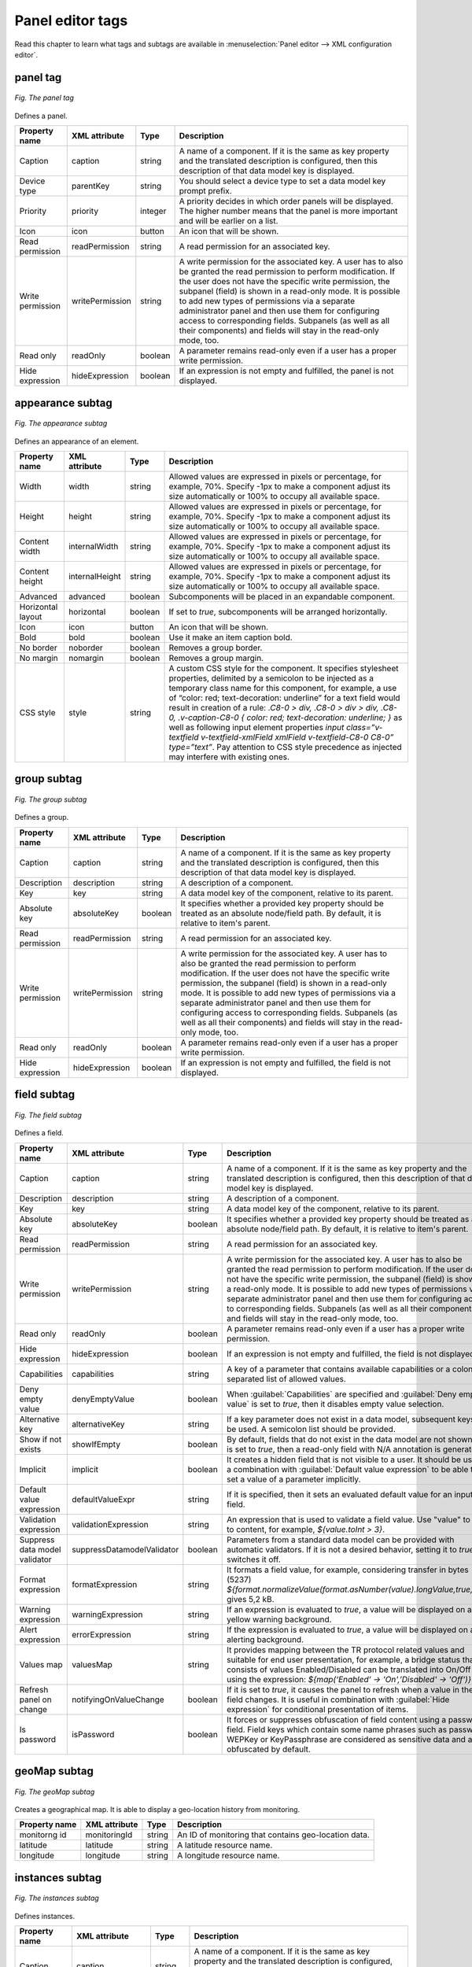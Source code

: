 .. _UG_UIR_A_Panel_editor_tags:

Panel editor tags
=================
Read this chapter to learn what tags and subtags are available in :menuselection:`Panel editor --> XML configuration editor`.

panel tag
---------

.. figure:: images/panel_tag.*
   :align: center

   *Fig. The panel tag*

Defines a panel.

+------------------+-----------------+---------+------------------------------------------------------------------------------------------------------------------------------------------------------------------------------------------------------------------------------------------------------------------------------------------------------------------------------------------------------------------------------------------------------------------------------------------------------------------------------------+
| Property name    | XML attribute   | Type    | Description                                                                                                                                                                                                                                                                                                                                                                                                                                                                        |
+==================+=================+=========+====================================================================================================================================================================================================================================================================================================================================================================================================================================================================================+
| Caption          | caption         | string  | A name of a component. If it is the same as key property and the translated description is configured, then this description of that data model key is displayed.                                                                                                                                                                                                                                                                                                                  |
+------------------+-----------------+---------+------------------------------------------------------------------------------------------------------------------------------------------------------------------------------------------------------------------------------------------------------------------------------------------------------------------------------------------------------------------------------------------------------------------------------------------------------------------------------------+
| Device type      | parentKey       | string  | You should select a device type to set a data model key prompt prefix.                                                                                                                                                                                                                                                                                                                                                                                                             |
+------------------+-----------------+---------+------------------------------------------------------------------------------------------------------------------------------------------------------------------------------------------------------------------------------------------------------------------------------------------------------------------------------------------------------------------------------------------------------------------------------------------------------------------------------------+
| Priority         | priority        | integer | A priority decides in which order panels will be displayed. The higher number means that the panel is more important and will be earlier on a list.                                                                                                                                                                                                                                                                                                                                |
+------------------+-----------------+---------+------------------------------------------------------------------------------------------------------------------------------------------------------------------------------------------------------------------------------------------------------------------------------------------------------------------------------------------------------------------------------------------------------------------------------------------------------------------------------------+
| Icon             | icon            | button  | An icon that will be shown.                                                                                                                                                                                                                                                                                                                                                                                                                                                        |
+------------------+-----------------+---------+------------------------------------------------------------------------------------------------------------------------------------------------------------------------------------------------------------------------------------------------------------------------------------------------------------------------------------------------------------------------------------------------------------------------------------------------------------------------------------+
| Read permission  | readPermission  | string  | A read permission for an associated key.                                                                                                                                                                                                                                                                                                                                                                                                                                           |
+------------------+-----------------+---------+------------------------------------------------------------------------------------------------------------------------------------------------------------------------------------------------------------------------------------------------------------------------------------------------------------------------------------------------------------------------------------------------------------------------------------------------------------------------------------+
| Write permission | writePermission | string  | A write permission for the associated key. A user has to also be granted the read permission to perform modification. If the user does not have the specific write permission, the subpanel (field) is shown in a read-only mode. It is possible to add new types of permissions via a separate administrator panel and then use them for configuring access to corresponding fields. Subpanels (as well as all their components) and fields will stay in the read-only mode, too. |
+------------------+-----------------+---------+------------------------------------------------------------------------------------------------------------------------------------------------------------------------------------------------------------------------------------------------------------------------------------------------------------------------------------------------------------------------------------------------------------------------------------------------------------------------------------+
| Read only        | readOnly        | boolean | A parameter remains read-only even if a user has a proper write permission.                                                                                                                                                                                                                                                                                                                                                                                                        |
+------------------+-----------------+---------+------------------------------------------------------------------------------------------------------------------------------------------------------------------------------------------------------------------------------------------------------------------------------------------------------------------------------------------------------------------------------------------------------------------------------------------------------------------------------------+
| Hide expression  | hideExpression  | boolean | If an expression is not empty and fulfilled, the panel is not displayed.                                                                                                                                                                                                                                                                                                                                                                                                           |
+------------------+-----------------+---------+------------------------------------------------------------------------------------------------------------------------------------------------------------------------------------------------------------------------------------------------------------------------------------------------------------------------------------------------------------------------------------------------------------------------------------------------------------------------------------+

appearance subtag
-----------------

.. figure:: images/appearance_subtag.*
   :align: center

   *Fig. The appearance subtag*

Defines an appearance of an element.

+-------------------+----------------+---------+---------------------------------------------------------------------------------------------------------------------------------------------------------------------------------------------------------------------------------------------------------------------------------------+
| Property name     | XML attribute  | Type    | Description                                                                                                                                                                                                                                                                           |
+===================+================+=========+=======================================================================================================================================================================================================================================================================================+
| Width             | width          | string  | Allowed values are expressed in pixels or percentage, for example, 70%. Specify -1px to make a component adjust its size automatically or 100% to occupy all available space.                                                                                                         |
+-------------------+----------------+---------+---------------------------------------------------------------------------------------------------------------------------------------------------------------------------------------------------------------------------------------------------------------------------------------+
| Height            | height         | string  | Allowed values are expressed in pixels or percentage, for example, 70%. Specify -1px to make a component adjust its size automatically or 100% to occupy all available space.                                                                                                         |
+-------------------+----------------+---------+---------------------------------------------------------------------------------------------------------------------------------------------------------------------------------------------------------------------------------------------------------------------------------------+
| Content width     | internalWidth  | string  | Allowed values are expressed in pixels or percentage, for example, 70%. Specify -1px to make a component adjust its size automatically or 100% to occupy all available space.                                                                                                         |
+-------------------+----------------+---------+---------------------------------------------------------------------------------------------------------------------------------------------------------------------------------------------------------------------------------------------------------------------------------------+
| Content height    | internalHeight | string  | Allowed values are expressed in pixels or percentage, for example, 70%. Specify -1px to make a component adjust its size automatically or 100% to occupy all available space.                                                                                                         |
+-------------------+----------------+---------+---------------------------------------------------------------------------------------------------------------------------------------------------------------------------------------------------------------------------------------------------------------------------------------+
| Advanced          | advanced       | boolean | Subcomponents will be placed in an expandable component.                                                                                                                                                                                                                              |
+-------------------+----------------+---------+---------------------------------------------------------------------------------------------------------------------------------------------------------------------------------------------------------------------------------------------------------------------------------------+
| Horizontal layout | horizontal     | boolean | If set to *true*, subcomponents will be arranged horizontally.                                                                                                                                                                                                                        |
+-------------------+----------------+---------+---------------------------------------------------------------------------------------------------------------------------------------------------------------------------------------------------------------------------------------------------------------------------------------+
| Icon              | icon           | button  | An icon that will be shown.                                                                                                                                                                                                                                                           |
+-------------------+----------------+---------+---------------------------------------------------------------------------------------------------------------------------------------------------------------------------------------------------------------------------------------------------------------------------------------+
| Bold              | bold           | boolean | Use it make an item caption bold.                                                                                                                                                                                                                                                     |
+-------------------+----------------+---------+---------------------------------------------------------------------------------------------------------------------------------------------------------------------------------------------------------------------------------------------------------------------------------------+
| No border         | noborder       | boolean | Removes a group border.                                                                                                                                                                                                                                                               |
+-------------------+----------------+---------+---------------------------------------------------------------------------------------------------------------------------------------------------------------------------------------------------------------------------------------------------------------------------------------+
| No margin         | nomargin       | boolean | Removes a group margin.                                                                                                                                                                                                                                                               |
+-------------------+----------------+---------+---------------------------------------------------------------------------------------------------------------------------------------------------------------------------------------------------------------------------------------------------------------------------------------+
| CSS style         | style          | string  | A custom CSS style for the component. It specifies stylesheet properties, delimited by a semicolon to be injected as a temporary class name for this component, for example, a use of “color: red; text-decoration: underline” for a text field would result in creation of a rule:   |
|                   |                |         | *.C8-0 > div, .C8-0 > div > div, .C8-0, .v-caption-C8-0 {                                                                                                                                                                                                                             |
|                   |                |         | color: red;                                                                                                                                                                                                                                                                           |
|                   |                |         | text-decoration: underline;                                                                                                                                                                                                                                                           |
|                   |                |         | }*                                                                                                                                                                                                                                                                                    |
|                   |                |         | as well as following input element properties *input class=”v-textfield v-textfield-xmlField xmlField v-textfield-C8-0 C8-0” type=”text”*. Pay attention to CSS style precedence as injected may interfere with existing ones.                                                        |
+-------------------+----------------+---------+---------------------------------------------------------------------------------------------------------------------------------------------------------------------------------------------------------------------------------------------------------------------------------------+

group subtag
------------

.. figure:: images/group_subtag.*
   :align: center

   *Fig. The group subtag*

Defines a group.

+------------------+-----------------+---------+------------------------------------------------------------------------------------------------------------------------------------------------------------------------------------------------------------------------------------------------------------------------------------------------------------------------------------------------------------------------------------------------------------------------------------------------------------------------------------+
| Property name    | XML attribute   | Type    | Description                                                                                                                                                                                                                                                                                                                                                                                                                                                                        |
+==================+=================+=========+====================================================================================================================================================================================================================================================================================================================================================================================================================================================================================+
| Caption          | caption         | string  | A name of a component. If it is the same as key property and the translated description is configured, then this description of that data model key is displayed.                                                                                                                                                                                                                                                                                                                  |
+------------------+-----------------+---------+------------------------------------------------------------------------------------------------------------------------------------------------------------------------------------------------------------------------------------------------------------------------------------------------------------------------------------------------------------------------------------------------------------------------------------------------------------------------------------+
| Description      | description     | string  | A description of a component.                                                                                                                                                                                                                                                                                                                                                                                                                                                      |
+------------------+-----------------+---------+------------------------------------------------------------------------------------------------------------------------------------------------------------------------------------------------------------------------------------------------------------------------------------------------------------------------------------------------------------------------------------------------------------------------------------------------------------------------------------+
| Key              | key             | string  | A data model key of the component, relative to its parent.                                                                                                                                                                                                                                                                                                                                                                                                                         |
+------------------+-----------------+---------+------------------------------------------------------------------------------------------------------------------------------------------------------------------------------------------------------------------------------------------------------------------------------------------------------------------------------------------------------------------------------------------------------------------------------------------------------------------------------------+
| Absolute key     | absoluteKey     | boolean | It specifies whether a provided key property should be treated as an absolute node/field path. By default, it is relative to item's parent.                                                                                                                                                                                                                                                                                                                                        |
+------------------+-----------------+---------+------------------------------------------------------------------------------------------------------------------------------------------------------------------------------------------------------------------------------------------------------------------------------------------------------------------------------------------------------------------------------------------------------------------------------------------------------------------------------------+
| Read permission  | readPermission  | string  | A read permission for an associated key.                                                                                                                                                                                                                                                                                                                                                                                                                                           |
+------------------+-----------------+---------+------------------------------------------------------------------------------------------------------------------------------------------------------------------------------------------------------------------------------------------------------------------------------------------------------------------------------------------------------------------------------------------------------------------------------------------------------------------------------------+
| Write permission | writePermission | string  | A write permission for the associated key. A user has to also be granted the read permission to perform modification. If the user does not have the specific write permission, the subpanel (field) is shown in a read-only mode. It is possible to add new types of permissions via a separate administrator panel and then use them for configuring access to corresponding fields. Subpanels (as well as all their components) and fields will stay in the read-only mode, too. |
+------------------+-----------------+---------+------------------------------------------------------------------------------------------------------------------------------------------------------------------------------------------------------------------------------------------------------------------------------------------------------------------------------------------------------------------------------------------------------------------------------------------------------------------------------------+
| Read only        | readOnly        | boolean | A parameter remains read-only even if a user has a proper write permission.                                                                                                                                                                                                                                                                                                                                                                                                        |
+------------------+-----------------+---------+------------------------------------------------------------------------------------------------------------------------------------------------------------------------------------------------------------------------------------------------------------------------------------------------------------------------------------------------------------------------------------------------------------------------------------------------------------------------------------+
| Hide expression  | hideExpression  | boolean | If an expression is not empty and fulfilled, the field is not displayed.                                                                                                                                                                                                                                                                                                                                                                                                           |
+------------------+-----------------+---------+------------------------------------------------------------------------------------------------------------------------------------------------------------------------------------------------------------------------------------------------------------------------------------------------------------------------------------------------------------------------------------------------------------------------------------------------------------------------------------+

field subtag
------------

.. figure:: images/field_subtag.*
   :align: center

   *Fig. The field subtag*

Defines a field.

+-------------------------------+----------------------------+---------+------------------------------------------------------------------------------------------------------------------------------------------------------------------------------------------------------------------------------------------------------------------------------------------------------------------------------------------------------------------------------------------------------------------------------------------------------------------------------------+
| Property name                 | XML attribute              | Type    | Description                                                                                                                                                                                                                                                                                                                                                                                                                                                                        |
+===============================+============================+=========+====================================================================================================================================================================================================================================================================================================================================================================================================================================================================================+
| Caption                       | caption                    | string  | A name of a component. If it is the same as key property and the translated description is configured, then this description of that data model key is displayed.                                                                                                                                                                                                                                                                                                                  |
+-------------------------------+----------------------------+---------+------------------------------------------------------------------------------------------------------------------------------------------------------------------------------------------------------------------------------------------------------------------------------------------------------------------------------------------------------------------------------------------------------------------------------------------------------------------------------------+
| Description                   | description                | string  | A description of a component.                                                                                                                                                                                                                                                                                                                                                                                                                                                      |
+-------------------------------+----------------------------+---------+------------------------------------------------------------------------------------------------------------------------------------------------------------------------------------------------------------------------------------------------------------------------------------------------------------------------------------------------------------------------------------------------------------------------------------------------------------------------------------+
| Key                           | key                        | string  | A data model key of the component, relative to its parent.                                                                                                                                                                                                                                                                                                                                                                                                                         |
+-------------------------------+----------------------------+---------+------------------------------------------------------------------------------------------------------------------------------------------------------------------------------------------------------------------------------------------------------------------------------------------------------------------------------------------------------------------------------------------------------------------------------------------------------------------------------------+
| Absolute key                  | absoluteKey                | boolean | It specifies whether a provided key property should be treated as an absolute node/field path. By default, it is relative to item's parent.                                                                                                                                                                                                                                                                                                                                        |
+-------------------------------+----------------------------+---------+------------------------------------------------------------------------------------------------------------------------------------------------------------------------------------------------------------------------------------------------------------------------------------------------------------------------------------------------------------------------------------------------------------------------------------------------------------------------------------+
| Read permission               | readPermission             | string  | A read permission for an associated key.                                                                                                                                                                                                                                                                                                                                                                                                                                           |
+-------------------------------+----------------------------+---------+------------------------------------------------------------------------------------------------------------------------------------------------------------------------------------------------------------------------------------------------------------------------------------------------------------------------------------------------------------------------------------------------------------------------------------------------------------------------------------+
| Write permission              | writePermission            | string  | A write permission for the associated key. A user has to also be granted the read permission to perform modification. If the user does not have the specific write permission, the subpanel (field) is shown in a read-only mode. It is possible to add new types of permissions via a separate administrator panel and then use them for configuring access to corresponding fields. Subpanels (as well as all their components) and fields will stay in the read-only mode, too. |
+-------------------------------+----------------------------+---------+------------------------------------------------------------------------------------------------------------------------------------------------------------------------------------------------------------------------------------------------------------------------------------------------------------------------------------------------------------------------------------------------------------------------------------------------------------------------------------+
| Read only                     | readOnly                   | boolean | A parameter remains read-only even if a user has a proper write permission.                                                                                                                                                                                                                                                                                                                                                                                                        |
+-------------------------------+----------------------------+---------+------------------------------------------------------------------------------------------------------------------------------------------------------------------------------------------------------------------------------------------------------------------------------------------------------------------------------------------------------------------------------------------------------------------------------------------------------------------------------------+
| Hide expression               | hideExpression             | boolean | If an expression is not empty and fulfilled, the field is not displayed.                                                                                                                                                                                                                                                                                                                                                                                                           |
+-------------------------------+----------------------------+---------+------------------------------------------------------------------------------------------------------------------------------------------------------------------------------------------------------------------------------------------------------------------------------------------------------------------------------------------------------------------------------------------------------------------------------------------------------------------------------------+
| Capabilities                  | capabilities               | string  | A key of a parameter that contains available capabilities or a colon separated list of allowed values.                                                                                                                                                                                                                                                                                                                                                                             |
+-------------------------------+----------------------------+---------+------------------------------------------------------------------------------------------------------------------------------------------------------------------------------------------------------------------------------------------------------------------------------------------------------------------------------------------------------------------------------------------------------------------------------------------------------------------------------------+
| Deny empty value              | denyEmptyValue             | boolean | When :guilabel:`Capabilities` are specified and :guilabel:`Deny empty value` is set to *true*, then it disables empty value selection.                                                                                                                                                                                                                                                                                                                                             |
+-------------------------------+----------------------------+---------+------------------------------------------------------------------------------------------------------------------------------------------------------------------------------------------------------------------------------------------------------------------------------------------------------------------------------------------------------------------------------------------------------------------------------------------------------------------------------------+
| Alternative key               | alternativeKey             | string  | If a key parameter does not exist in a data model, subsequent keys will be used. A semicolon list should be provided.                                                                                                                                                                                                                                                                                                                                                              |
+-------------------------------+----------------------------+---------+------------------------------------------------------------------------------------------------------------------------------------------------------------------------------------------------------------------------------------------------------------------------------------------------------------------------------------------------------------------------------------------------------------------------------------------------------------------------------------+
| Show if not exists            | showIfEmpty                | boolean | By default, fields that do not exist in the data model are not shown. If it is set to *true*, then a read-only field with N/A annotation is generated.                                                                                                                                                                                                                                                                                                                             |
+-------------------------------+----------------------------+---------+------------------------------------------------------------------------------------------------------------------------------------------------------------------------------------------------------------------------------------------------------------------------------------------------------------------------------------------------------------------------------------------------------------------------------------------------------------------------------------+
| Implicit                      | implicit                   | boolean | It creates a hidden field that is not visible to a user. It should be used in a combination with :guilabel:`Default value expression` to be able to set a value of a parameter implicitly.                                                                                                                                                                                                                                                                                         |
+-------------------------------+----------------------------+---------+------------------------------------------------------------------------------------------------------------------------------------------------------------------------------------------------------------------------------------------------------------------------------------------------------------------------------------------------------------------------------------------------------------------------------------------------------------------------------------+
| Default value expression      | defaultValueExpr           | string  | If it is specified, then it sets an evaluated default value for an input field.                                                                                                                                                                                                                                                                                                                                                                                                    |
+-------------------------------+----------------------------+---------+------------------------------------------------------------------------------------------------------------------------------------------------------------------------------------------------------------------------------------------------------------------------------------------------------------------------------------------------------------------------------------------------------------------------------------------------------------------------------------+
| Validation expression         | validationExpression       | string  | An expression that is used to validate a field value. Use "value" to refer to content, for example, *${value.toInt > 3}*.                                                                                                                                                                                                                                                                                                                                                          |
+-------------------------------+----------------------------+---------+------------------------------------------------------------------------------------------------------------------------------------------------------------------------------------------------------------------------------------------------------------------------------------------------------------------------------------------------------------------------------------------------------------------------------------------------------------------------------------+
| Suppress data model validator | suppressDatamodelValidator | boolean | Parameters from a standard data model can be provided with automatic validators. If it is not a desired behavior, setting it to *true* switches it off.                                                                                                                                                                                                                                                                                                                            |
+-------------------------------+----------------------------+---------+------------------------------------------------------------------------------------------------------------------------------------------------------------------------------------------------------------------------------------------------------------------------------------------------------------------------------------------------------------------------------------------------------------------------------------------------------------------------------------+
| Format expression             | formatExpression           | string  | It formats a field value, for example, considering transfer in bytes (5237) *${format.normalizeValue(format.asNumber(value).longValue,true,'B')}*, gives 5,2 kB.                                                                                                                                                                                                                                                                                                                   |
+-------------------------------+----------------------------+---------+------------------------------------------------------------------------------------------------------------------------------------------------------------------------------------------------------------------------------------------------------------------------------------------------------------------------------------------------------------------------------------------------------------------------------------------------------------------------------------+
| Warning expression            | warningExpression          | string  | If an expression is evaluated to *true*, a value will be displayed on a yellow warning background.                                                                                                                                                                                                                                                                                                                                                                                 |
+-------------------------------+----------------------------+---------+------------------------------------------------------------------------------------------------------------------------------------------------------------------------------------------------------------------------------------------------------------------------------------------------------------------------------------------------------------------------------------------------------------------------------------------------------------------------------------+
| Alert expression              | errorExpression            | string  | If the expression is evaluated to *true*, a value will be displayed on a red alerting background.                                                                                                                                                                                                                                                                                                                                                                                  |
+-------------------------------+----------------------------+---------+------------------------------------------------------------------------------------------------------------------------------------------------------------------------------------------------------------------------------------------------------------------------------------------------------------------------------------------------------------------------------------------------------------------------------------------------------------------------------------+
| Values map                    | valuesMap                  | string  | It provides mapping between the TR protocol related values and suitable for end user presentation, for example, a bridge status that consists of values Enabled/Disabled can be translated into On/Off by using the expression: *${map(‘Enabled’ -> 'On',’Disabled' -> 'Off')}*.                                                                                                                                                                                                   |
+-------------------------------+----------------------------+---------+------------------------------------------------------------------------------------------------------------------------------------------------------------------------------------------------------------------------------------------------------------------------------------------------------------------------------------------------------------------------------------------------------------------------------------------------------------------------------------+
| Refresh panel on change       | notifyingOnValueChange     | boolean | If it is set to *true*, it causes the panel to refresh when a value in the field changes. It is useful in combination with :guilabel:`Hide expression` for conditional presentation of items.                                                                                                                                                                                                                                                                                      |
+-------------------------------+----------------------------+---------+------------------------------------------------------------------------------------------------------------------------------------------------------------------------------------------------------------------------------------------------------------------------------------------------------------------------------------------------------------------------------------------------------------------------------------------------------------------------------------+
| Is password                   | isPassword                 | boolean | It forces or suppresses obfuscation of field content using a password field. Field keys which contain some name phrases such as password, WEPKey or KeyPassphrase are considered as sensitive data and are obfuscated by default.                                                                                                                                                                                                                                                  |
+-------------------------------+----------------------------+---------+------------------------------------------------------------------------------------------------------------------------------------------------------------------------------------------------------------------------------------------------------------------------------------------------------------------------------------------------------------------------------------------------------------------------------------------------------------------------------------+

geoMap subtag
-------------

.. figure:: images/geoMap_subtag.*
   :align: center

   *Fig. The geoMap subtag*

Creates a geographical map. It is able to display a geo-location history from monitoring.

+---------------+---------------+--------+------------------------------------------------------+
| Property name | XML attribute | Type   | Description                                          |
+===============+===============+========+======================================================+
| monitorng id  | monitoringId  | string | An ID of monitoring that contains geo-location data. |
+---------------+---------------+--------+------------------------------------------------------+
| latitude      | latitude      | string | A latitude resource name.                            |
+---------------+---------------+--------+------------------------------------------------------+
| longitude     | longitude     | string | A longitude resource name.                           |
+---------------+---------------+--------+------------------------------------------------------+

instances subtag
----------------

.. figure:: images/instances_subtag.*
   :align: center

   *Fig. The instances subtag*

Defines instances.

+-----------------------------+---------------------+---------+------------------------------------------------------------------------------------------------------------------------------------------------------------------------------------------------------------------------------------------------------------------------------------------------------------------------------------------------------------------------------------------------------------------------------------------------------------------------------------+
| Property name               | XML attribute       | Type    | Description                                                                                                                                                                                                                                                                                                                                                                                                                                                                        |
+=============================+=====================+=========+====================================================================================================================================================================================================================================================================================================================================================================================================================================================================================+
| Caption                     | caption             | string  | A name of a component. If it is the same as key property and the translated description is configured, then this description of that data model key is displayed.                                                                                                                                                                                                                                                                                                                  |
+-----------------------------+---------------------+---------+------------------------------------------------------------------------------------------------------------------------------------------------------------------------------------------------------------------------------------------------------------------------------------------------------------------------------------------------------------------------------------------------------------------------------------------------------------------------------------+
| Description                 | description         | string  | A description of a component.                                                                                                                                                                                                                                                                                                                                                                                                                                                      |
+-----------------------------+---------------------+---------+------------------------------------------------------------------------------------------------------------------------------------------------------------------------------------------------------------------------------------------------------------------------------------------------------------------------------------------------------------------------------------------------------------------------------------------------------------------------------------+
| Key                         | key                 | string  | A data model key of the component, relative to its parent.                                                                                                                                                                                                                                                                                                                                                                                                                         |
+-----------------------------+---------------------+---------+------------------------------------------------------------------------------------------------------------------------------------------------------------------------------------------------------------------------------------------------------------------------------------------------------------------------------------------------------------------------------------------------------------------------------------------------------------------------------------+
| Absolute key                | absoluteKey         | boolean | It specifies whether a provided key property should be treated as an absolute node/field path. By default, it is relative to item's parent.                                                                                                                                                                                                                                                                                                                                        |
+-----------------------------+---------------------+---------+------------------------------------------------------------------------------------------------------------------------------------------------------------------------------------------------------------------------------------------------------------------------------------------------------------------------------------------------------------------------------------------------------------------------------------------------------------------------------------+
| Read permission             | readPermission      | string  | A read permission for an associated key.                                                                                                                                                                                                                                                                                                                                                                                                                                           |
+-----------------------------+---------------------+---------+------------------------------------------------------------------------------------------------------------------------------------------------------------------------------------------------------------------------------------------------------------------------------------------------------------------------------------------------------------------------------------------------------------------------------------------------------------------------------------+
| Write permission            | writePermission     | string  | A write permission for the associated key. A user has to also be granted the read permission to perform modification. If the user does not have the specific write permission, the subpanel (field) is shown in a read-only mode. It is possible to add new types of permissions via a separate administrator panel and then use them for configuring access to corresponding fields. Subpanels (as well as all their components) and fields will stay in the read-only mode, too. |
+-----------------------------+---------------------+---------+------------------------------------------------------------------------------------------------------------------------------------------------------------------------------------------------------------------------------------------------------------------------------------------------------------------------------------------------------------------------------------------------------------------------------------------------------------------------------------+
| Read only                   | readOnly            | boolean | A parameter remains read-only even if a user has a proper write permission.                                                                                                                                                                                                                                                                                                                                                                                                        |
+-----------------------------+---------------------+---------+------------------------------------------------------------------------------------------------------------------------------------------------------------------------------------------------------------------------------------------------------------------------------------------------------------------------------------------------------------------------------------------------------------------------------------------------------------------------------------+
| Hide expression             | hideExpression      | boolean | If an expression is not empty and fulfilled, the field is not displayed.                                                                                                                                                                                                                                                                                                                                                                                                           |
+-----------------------------+---------------------+---------+------------------------------------------------------------------------------------------------------------------------------------------------------------------------------------------------------------------------------------------------------------------------------------------------------------------------------------------------------------------------------------------------------------------------------------------------------------------------------------+
| Disable Edit                | disableEdit         | boolean | Disables or enables instance management (add/remove buttons).                                                                                                                                                                                                                                                                                                                                                                                                                      |
+-----------------------------+---------------------+---------+------------------------------------------------------------------------------------------------------------------------------------------------------------------------------------------------------------------------------------------------------------------------------------------------------------------------------------------------------------------------------------------------------------------------------------------------------------------------------------+
| Filter instances expression | filterInstancesExpr | string  | Allows for selection of instances. It is available in a 'value' context, a property is a list of available instance numbers. The expression must return a list of selected instances.                                                                                                                                                                                                                                                                                              |
+-----------------------------+---------------------+---------+------------------------------------------------------------------------------------------------------------------------------------------------------------------------------------------------------------------------------------------------------------------------------------------------------------------------------------------------------------------------------------------------------------------------------------------------------------------------------------+

------------
label subtag
------------

.. figure:: images/label_tag.*
   :align: center

   *Fig. The label tag*

Adds a customized component to an XML panel.

+-----------------+----------------+---------+--------------------------------------------------------------------------------------------------------------------------------------------------------------------+
| Property name   | XML attribute  | Type    | Description                                                                                                                                                        |
+=================+================+=========+====================================================================================================================================================================+
| Value           | value          | string  | A value of a component.                                                                                                                                            |
+-----------------+----------------+---------+--------------------------------------------------------------------------------------------------------------------------------------------------------------------+
| Data model key  | isDataModelKey | boolean | If it is set to *true*, then a computed expression is used as a data model's key for retaining the value.                                                          |
+-----------------+----------------+---------+--------------------------------------------------------------------------------------------------------------------------------------------------------------------+
| Absolute key    | absoluteKey    | boolean | It specifies whether a provided key property should be treated as an absolute node/field path. By default, it is relative to item's parent.                        |
+-----------------+----------------+---------+--------------------------------------------------------------------------------------------------------------------------------------------------------------------+
| Caption         | caption        | string  | A caption of the component.                                                                                                                                        |
+-----------------+----------------+---------+--------------------------------------------------------------------------------------------------------------------------------------------------------------------+
| Description     | description    | string  | A description of the component.                                                                                                                                    |
+-----------------+----------------+---------+--------------------------------------------------------------------------------------------------------------------------------------------------------------------+
| Hide expression | hideExpression | boolean | If an expression is not empty and fulfilled, the field is not displayed.                                                                                           |
+-----------------+----------------+---------+--------------------------------------------------------------------------------------------------------------------------------------------------------------------+
| Color by time   | colorByTime    | boolean | If it is set to *true*, then a proper color is applied on :guilabel:`Data model key` modification date. It is applied only if the data model key is set to *true*. |
+-----------------+----------------+---------+--------------------------------------------------------------------------------------------------------------------------------------------------------------------+

-------------
legend subtag
-------------

Adds a legend to an XML panel that informs about data obsoleteness.

quickFixButton subtag
---------------------

.. figure:: images/quickFixButton_subtag.*
   :align: center

   *Fig. The quickFixButton subtag*

Adds a Quick Fix action.

+------------------+-----------------+--------+-------------------------------------------------------------------------------------------------------------------------------------------------------------------+
| Property name    | XML attribute   | Type   | Description                                                                                                                                                       |
+==================+=================+========+===================================================================================================================================================================+
| Caption          | caption         | string | A name of a component. If it is the same as key property and the translated description is configured, then this description of that data model key is displayed. |
+------------------+-----------------+--------+-------------------------------------------------------------------------------------------------------------------------------------------------------------------+
| Description      | description     | string | A description of a component.                                                                                                                                     |
+------------------+-----------------+--------+-------------------------------------------------------------------------------------------------------------------------------------------------------------------+
| Quick Fix Action | quickFixAction  | string | Select a Quick Fix action that will be executed.                                                                                                                  |
+------------------+-----------------+--------+-------------------------------------------------------------------------------------------------------------------------------------------------------------------+
| Read permission  | readPermission  | string | A read permission for an associated key.                                                                                                                          |
+------------------+-----------------+--------+-------------------------------------------------------------------------------------------------------------------------------------------------------------------+
| Write permission | writePermission | string | A write permission for an associated key. A user has to be also granted the read permission to perform any modifications.                                         |
+------------------+-----------------+--------+-------------------------------------------------------------------------------------------------------------------------------------------------------------------+

service subtag
--------------

.. figure:: images/service_subtag.*
   :align: center

   *Fig. The service subtag*

Defines a service.

+------------------------+----------------------+--------+-------------------------------------------------------------------------------------------------------------------------------------------------------------------+
| Property name          | XML attribute        | Type   | Description                                                                                                                                                       |
+========================+======================+========+===================================================================================================================================================================+
| Caption                | caption              | string | A name of a component. If it is the same as key property and the translated description is configured, then this description of that data model key is displayed. |
+------------------------+----------------------+--------+-------------------------------------------------------------------------------------------------------------------------------------------------------------------+
| Description            | description          | string | A description of a component.                                                                                                                                     |
+------------------------+----------------------+--------+-------------------------------------------------------------------------------------------------------------------------------------------------------------------+
| Capabilities           | capabilities         | string | A key of a parameter that contains available capabilities or a colon separated list of allowed values.                                                            |
+------------------------+----------------------+--------+-------------------------------------------------------------------------------------------------------------------------------------------------------------------+
| Service Name           | serviceName          | string | A name of a service which will be modified by this field.                                                                                                         |
+------------------------+----------------------+--------+-------------------------------------------------------------------------------------------------------------------------------------------------------------------+
| Service Attribute Name | serviceAttributeName | string | A name of an attribute which will be changed by this field. If it is not set, then it creates a check box which allows to change service's desired state.         |
+------------------------+----------------------+--------+-------------------------------------------------------------------------------------------------------------------------------------------------------------------+

sv subtag
---------

.. figure:: images/sv_subtag.*
   :align: center

   *Fig. The sv subtag*

Defines a property.

+-------------------------------+----------------------------+---------+----------------------------------------------------------------------------------------------------------------------------------------------------------------------------------------------------------------------------------------------------------------------------------------------------------------------------------------------------------------------------------------------------------------------------------------------------------------------------------------------+
| Property name                 | XML attribute              | Type    | Description                                                                                                                                                                                                                                                                                                                                                                                                                                                                                  |
+===============================+============================+=========+==============================================================================================================================================================================================================================================================================================================================================================================================================================================================================================+
| Caption                       | caption                    | string  | A name of a component. If it is the same as key property and the translated description is configured, then this description of that data model key is displayed.                                                                                                                                                                                                                                                                                                                            |
+-------------------------------+----------------------------+---------+----------------------------------------------------------------------------------------------------------------------------------------------------------------------------------------------------------------------------------------------------------------------------------------------------------------------------------------------------------------------------------------------------------------------------------------------------------------------------------------------+
| Description                   | description                | string  | A description of a component.                                                                                                                                                                                                                                                                                                                                                                                                                                                                |
+-------------------------------+----------------------------+---------+----------------------------------------------------------------------------------------------------------------------------------------------------------------------------------------------------------------------------------------------------------------------------------------------------------------------------------------------------------------------------------------------------------------------------------------------------------------------------------------------+
| Key                           | key                        | string  | A data model key of the component, relative to its parent.                                                                                                                                                                                                                                                                                                                                                                                                                                   |
+-------------------------------+----------------------------+---------+----------------------------------------------------------------------------------------------------------------------------------------------------------------------------------------------------------------------------------------------------------------------------------------------------------------------------------------------------------------------------------------------------------------------------------------------------------------------------------------------+
| Absolute key                  | absoluteKey                | boolean | It specifies whether a provided key property should be treated as an absolute node/field path. By default, it is relative to item's parent.                                                                                                                                                                                                                                                                                                                                                  |
+-------------------------------+----------------------------+---------+----------------------------------------------------------------------------------------------------------------------------------------------------------------------------------------------------------------------------------------------------------------------------------------------------------------------------------------------------------------------------------------------------------------------------------------------------------------------------------------------+
| Read permission               | readPermission             | string  | A read permission for an associated key.                                                                                                                                                                                                                                                                                                                                                                                                                                                     |
+-------------------------------+----------------------------+---------+----------------------------------------------------------------------------------------------------------------------------------------------------------------------------------------------------------------------------------------------------------------------------------------------------------------------------------------------------------------------------------------------------------------------------------------------------------------------------------------------+
| Write permission              | writePermission            | string  | A write permission for the associated key. A user has to also be granted the read permission to perform modification. If the user does not have the specific write permission, the subpanel (field) is shown in a read-only mode. Note that it is possible to add new types of permissions via a separate administrator panel and then use them for configuring access to corresponding fields. Subpanels (as well as all their components) and fields will stay in the read-only mode, too. |
+-------------------------------+----------------------------+---------+----------------------------------------------------------------------------------------------------------------------------------------------------------------------------------------------------------------------------------------------------------------------------------------------------------------------------------------------------------------------------------------------------------------------------------------------------------------------------------------------+
| Read only                     | readOnly                   | boolean | A parameter remains read-only even if a user has a proper write permission.                                                                                                                                                                                                                                                                                                                                                                                                                  |
+-------------------------------+----------------------------+---------+----------------------------------------------------------------------------------------------------------------------------------------------------------------------------------------------------------------------------------------------------------------------------------------------------------------------------------------------------------------------------------------------------------------------------------------------------------------------------------------------+
| Hide expression               | hideExpression             | boolean | If an expression is not empty and fulfilled, the field is not displayed.                                                                                                                                                                                                                                                                                                                                                                                                                     |
+-------------------------------+----------------------------+---------+----------------------------------------------------------------------------------------------------------------------------------------------------------------------------------------------------------------------------------------------------------------------------------------------------------------------------------------------------------------------------------------------------------------------------------------------------------------------------------------------+
| Capabilities                  | capabilities               | string  | A key of a parameter that contains available capabilities or a colon separated list of allowed values.                                                                                                                                                                                                                                                                                                                                                                                       |
+-------------------------------+----------------------------+---------+----------------------------------------------------------------------------------------------------------------------------------------------------------------------------------------------------------------------------------------------------------------------------------------------------------------------------------------------------------------------------------------------------------------------------------------------------------------------------------------------+
| Deny empty value              | denyEmptyValue             | boolean | When :guilabel:`Capabilities` are specified and :guilabel:`Deny empty value` is set to *true*, then it disables empty value selection.                                                                                                                                                                                                                                                                                                                                                       |
+-------------------------------+----------------------------+---------+----------------------------------------------------------------------------------------------------------------------------------------------------------------------------------------------------------------------------------------------------------------------------------------------------------------------------------------------------------------------------------------------------------------------------------------------------------------------------------------------+
| Implicit                      | implicit                   | boolean | It creates a hidden field that is not visible to a user. It should be used in a combination with :guilabel:`Default value expression` to be able to set a value of a parameter implicitly.                                                                                                                                                                                                                                                                                                   |
+-------------------------------+----------------------------+---------+----------------------------------------------------------------------------------------------------------------------------------------------------------------------------------------------------------------------------------------------------------------------------------------------------------------------------------------------------------------------------------------------------------------------------------------------------------------------------------------------+
| Default value expression      | defaultValueExpr           | string  | If it is specified, then it sets an evaluated default value for an input field.                                                                                                                                                                                                                                                                                                                                                                                                              |
+-------------------------------+----------------------------+---------+----------------------------------------------------------------------------------------------------------------------------------------------------------------------------------------------------------------------------------------------------------------------------------------------------------------------------------------------------------------------------------------------------------------------------------------------------------------------------------------------+
| Validation expression         | validationExpression       | string  | An expression that is used to validate a field value. Use "value" to refer to content, for example, *${value.toInt > 3}*.                                                                                                                                                                                                                                                                                                                                                                    |
+-------------------------------+----------------------------+---------+----------------------------------------------------------------------------------------------------------------------------------------------------------------------------------------------------------------------------------------------------------------------------------------------------------------------------------------------------------------------------------------------------------------------------------------------------------------------------------------------+
| Suppress data model validator | suppressDatamodelValidator | boolean | Parameters from a standard data model can be provided with automatic validators. If it is not a desired behavior, setting it to *true* switches it off.                                                                                                                                                                                                                                                                                                                                      |
+-------------------------------+----------------------------+---------+----------------------------------------------------------------------------------------------------------------------------------------------------------------------------------------------------------------------------------------------------------------------------------------------------------------------------------------------------------------------------------------------------------------------------------------------------------------------------------------------+
| Format expression             | formatExpression           | string  | It formats a field value, for example, considering transfer in bytes (5237) *${format.normalizeValue(format.asNumber(value).longValue,true,'B')}*, gives 5,2 kB.                                                                                                                                                                                                                                                                                                                             |
+-------------------------------+----------------------------+---------+----------------------------------------------------------------------------------------------------------------------------------------------------------------------------------------------------------------------------------------------------------------------------------------------------------------------------------------------------------------------------------------------------------------------------------------------------------------------------------------------+
| Warning expression            | warningExpression          | string  | If an expression is evaluated to *true*, a value will be displayed on a yellow warning background.                                                                                                                                                                                                                                                                                                                                                                                           |
+-------------------------------+----------------------------+---------+----------------------------------------------------------------------------------------------------------------------------------------------------------------------------------------------------------------------------------------------------------------------------------------------------------------------------------------------------------------------------------------------------------------------------------------------------------------------------------------------+
| Alert expression              | errorExpression            | string  | If the expression is evaluated to *true*, a value will be displayed on a red alerting background.                                                                                                                                                                                                                                                                                                                                                                                            |
+-------------------------------+----------------------------+---------+----------------------------------------------------------------------------------------------------------------------------------------------------------------------------------------------------------------------------------------------------------------------------------------------------------------------------------------------------------------------------------------------------------------------------------------------------------------------------------------------+
| Values map                    | valuesMap                  | string  | It provides mapping between the TR protocol related values and suitable for end user presentation, for example, a bridge status that consists of values Enabled/Disabled can be translated into On/Off by using the expression: *${map(‘Enabled’ -> 'On',’Disabled' -> 'Off')}*.                                                                                                                                                                                                             |
+-------------------------------+----------------------------+---------+----------------------------------------------------------------------------------------------------------------------------------------------------------------------------------------------------------------------------------------------------------------------------------------------------------------------------------------------------------------------------------------------------------------------------------------------------------------------------------------------+
| Refresh panel on change       | notifyingOnValueChange     | boolean | If it is set to *true*, it causes the panel to refresh when value in the field changes. It is useful in combination with :guilabel:`Hide expression` for conditional presentation of items.                                                                                                                                                                                                                                                                                                  |
+-------------------------------+----------------------------+---------+----------------------------------------------------------------------------------------------------------------------------------------------------------------------------------------------------------------------------------------------------------------------------------------------------------------------------------------------------------------------------------------------------------------------------------------------------------------------------------------------+
| Is password                   | isPassword                 | boolean | It forces or suppresses obfuscation of field content using a password field. Field keys which contain some name phrases such as password, WEPKey or KeyPassphrase are considered as sensitive data and are obfuscated by default.                                                                                                                                                                                                                                                            |
+-------------------------------+----------------------------+---------+----------------------------------------------------------------------------------------------------------------------------------------------------------------------------------------------------------------------------------------------------------------------------------------------------------------------------------------------------------------------------------------------------------------------------------------------------------------------------------------------+
| Used by Service               | dependentService           | string  | A name of a service that uses this property.                                                                                                                                                                                                                                                                                                                                                                                                                                                 |
+-------------------------------+----------------------------+---------+----------------------------------------------------------------------------------------------------------------------------------------------------------------------------------------------------------------------------------------------------------------------------------------------------------------------------------------------------------------------------------------------------------------------------------------------------------------------------------------------+

table subtag
------------

.. figure:: images/table_subtag.*
   :align: center

   *Fig. The table subtag*

Presents values in a tabulated form.

+------------------+-----------------+---------+----------------------------------------------------------------------------------------------------------------------------------------------------------------------------------------------------------------------------------------------------------------------------------------------------------------------------------------------------------------------------------------------------------------------------------------------------------------------------------------------+
| Property name    | XML attribute   | Type    | Description                                                                                                                                                                                                                                                                                                                                                                                                                                                                                  |
+==================+=================+=========+==============================================================================================================================================================================================================================================================================================================================================================================================================================================================================================+
| Caption          | caption         | string  | A name of a component. If it is the same as a key property and the translated description is configured, then this description of that data model key is displayed.                                                                                                                                                                                                                                                                                                                          |
+------------------+-----------------+---------+----------------------------------------------------------------------------------------------------------------------------------------------------------------------------------------------------------------------------------------------------------------------------------------------------------------------------------------------------------------------------------------------------------------------------------------------------------------------------------------------+
| Columns          | columns         | string  | A data model key containing instances to show as columns.                                                                                                                                                                                                                                                                                                                                                                                                                                    |
+------------------+-----------------+---------+----------------------------------------------------------------------------------------------------------------------------------------------------------------------------------------------------------------------------------------------------------------------------------------------------------------------------------------------------------------------------------------------------------------------------------------------------------------------------------------------+
| Rows             | rows            | string  | A data model key containing instances to show as rows.                                                                                                                                                                                                                                                                                                                                                                                                                                       |
+------------------+-----------------+---------+----------------------------------------------------------------------------------------------------------------------------------------------------------------------------------------------------------------------------------------------------------------------------------------------------------------------------------------------------------------------------------------------------------------------------------------------------------------------------------------------+
| Absolute key     | absoluteKey     | boolean | It specifies whether a provided key property should be treated as an absolute node/field path. By default, it is relative to item's parent.                                                                                                                                                                                                                                                                                                                                                  |
+------------------+-----------------+---------+----------------------------------------------------------------------------------------------------------------------------------------------------------------------------------------------------------------------------------------------------------------------------------------------------------------------------------------------------------------------------------------------------------------------------------------------------------------------------------------------+
| Table type       | tableType       | string  | Four options are available:                                                                                                                                                                                                                                                                                                                                                                                                                                                                  |
|                  |                 |         |                                                                                                                                                                                                                                                                                                                                                                                                                                                                                              |
|                  |                 |         | * :guilabel:`Columns` (columns specified by the data model key and rows by items amount)                                                                                                                                                                                                                                                                                                                                                                                                     |
|                  |                 |         | * :guilabel:`Rows` (rows specified by the data model key and columns by items amount)                                                                                                                                                                                                                                                                                                                                                                                                        |
|                  |                 |         | * :guilabel:`Columns + rows` (both columns and rows specified by data model keys, all items merged and presented as one row/column field. The second key is always relative to the first one. The first one may be absolute or relative to a parent tag)                                                                                                                                                                                                                                     |
|                  |                 |         | * :guilabel:`Rows + columns` (both columns and rows specified by data model keys, all items merged and presented as one row/column field. The second key is always relative to the first one. The first one may be absolute or relative to a parent tag).                                                                                                                                                                                                                                    |
+------------------+-----------------+---------+----------------------------------------------------------------------------------------------------------------------------------------------------------------------------------------------------------------------------------------------------------------------------------------------------------------------------------------------------------------------------------------------------------------------------------------------------------------------------------------------+
| Read permission  | readPermission  | string  | A read permission for an associated key.                                                                                                                                                                                                                                                                                                                                                                                                                                                     |
+------------------+-----------------+---------+----------------------------------------------------------------------------------------------------------------------------------------------------------------------------------------------------------------------------------------------------------------------------------------------------------------------------------------------------------------------------------------------------------------------------------------------------------------------------------------------+
| Write permission | writePermission | string  | A write permission for the associated key. A user has to also be granted the read permission to perform modification. If the user does not have the specific write permission, the subpanel (field) is shown in a read-only mode. Note that it is possible to add new types of permissions via a separate administrator panel and then use them for configuring access to corresponding fields. Subpanels (as well as all their components) and fields will stay in the read-only mode, too. |
+------------------+-----------------+---------+----------------------------------------------------------------------------------------------------------------------------------------------------------------------------------------------------------------------------------------------------------------------------------------------------------------------------------------------------------------------------------------------------------------------------------------------------------------------------------------------+
| Read only        | readOnly        | boolean | A parameter remains read-only even if a user has a proper write permission.                                                                                                                                                                                                                                                                                                                                                                                                                  |
+------------------+-----------------+---------+----------------------------------------------------------------------------------------------------------------------------------------------------------------------------------------------------------------------------------------------------------------------------------------------------------------------------------------------------------------------------------------------------------------------------------------------------------------------------------------------+
| Hide expression  | hideExpression  | boolean | If an expression is not empty and fulfilled, the field is not displayed.                                                                                                                                                                                                                                                                                                                                                                                                                     |
+------------------+-----------------+---------+----------------------------------------------------------------------------------------------------------------------------------------------------------------------------------------------------------------------------------------------------------------------------------------------------------------------------------------------------------------------------------------------------------------------------------------------------------------------------------------------+
